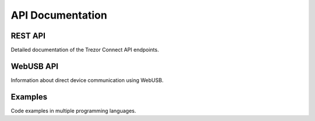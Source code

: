 API Documentation
===============

REST API
-------

Detailed documentation of the Trezor Connect API endpoints.

WebUSB API
---------

Information about direct device communication using WebUSB.

Examples
-------

Code examples in multiple programming languages.